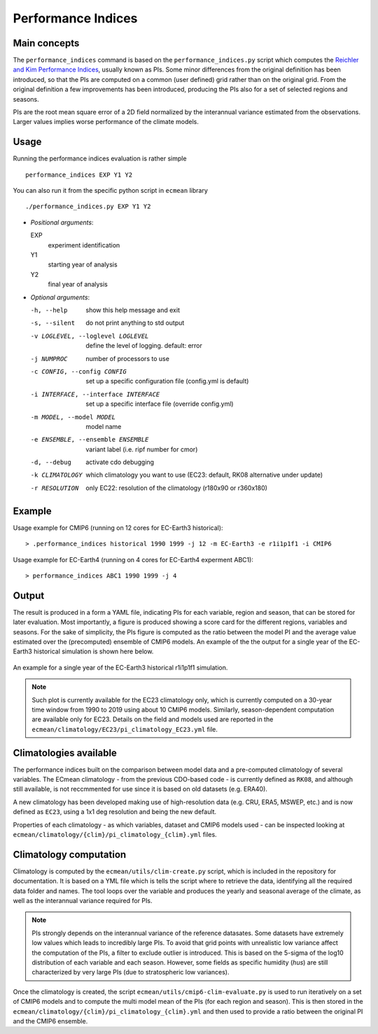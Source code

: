 Performance Indices
===================

Main concepts
^^^^^^^^^^^^^

The ``performance_indices`` command is based on the ``performance_indices.py`` script which computes the `Reichler and Kim Performance Indices <https://journals.ametsoc.org/view/journals/bams/89/3/bams-89-3-303.xml>`_, usually known as PIs. 
Some minor differences from the original definition has been introduced, so that the PIs are computed on a common (user defined) grid rather than on the original grid.
From the original definition a few improvements has been introduced, producing the PIs also for a set of selected regions and seasons. 

PIs are the root mean square error of a 2D field normalized by the interannual variance estimated from the observations. Larger values implies worse performance of the climate models.

Usage
^^^^^

Running the performance indices evaluation is rather simple ::

        performance_indices EXP Y1 Y2

You can also run it from the specific python script in ``ecmean`` library ::

        ./performance_indices.py EXP Y1 Y2

- `Positional arguments`:

  EXP                   
    experiment identification

  Y1                    
    starting year of analysis

  Y2                   
    final year of analysis

- `Optional arguments`:

  -h, --help            show this help message and exit
  -s, --silent          do not print anything to std output
  -v LOGLEVEL, --loglevel LOGLEVEL
                        define the level of logging. default: error
  -j NUMPROC            number of processors to use
  -c CONFIG, --config CONFIG
                        set up a specific configuration file (config.yml is default)
  -i INTERFACE, --interface INTERFACE
                        set up a specific interface file (override config.yml)
  -m MODEL, --model MODEL
                        model name
  -e ENSEMBLE, --ensemble ENSEMBLE
                        variant label (i.e. ripf number for cmor)
  -d, --debug           activate cdo debugging
  -k CLIMATOLOGY        which climatology you want to use (EC23: default, RK08 alternative under update)
  -r RESOLUTION         only EC22: resolution of the climatology (r180x90 or r360x180)

Example 
^^^^^^^

Usage example for CMIP6 (running on 12 cores for EC-Earth3 historical)::

  > .performance_indices historical 1990 1999 -j 12 -m EC-Earth3 -e r1i1p1f1 -i CMIP6 

Usage example for EC-Earth4 (running on 4 cores for EC-Earth4 experment ABC1)::

  > performance_indices ABC1 1990 1999 -j 4


Output
^^^^^^

The result is produced in a form a YAML file, indicating PIs for each variable, region and season, that can be stored for later evaluation. 
Most importantly, a figure is produced showing a score card for the different regions, variables and seasons.
For the sake of simplicity, the PIs figure is computed as the ratio between the model PI and the average value estimated over the (precomputed) ensemble of CMIP6 models. 
An example of the the output for a single year of the EC-Earth3 historical simulation is shown here below.

.. figure:: _static/pitestfigure.png
   :align: center
   :width: 600px
   :alt: PI for ECearth3

   An example for a single year of the EC-Earth3 historical r1i1p1f1 simulation.

.. note ::
  Such plot is currently available for the EC23 climatology only, which is currently computed on a 30-year time window from 1990 to 2019 using about 10 CMIP6 models.
  Similarly, season-dependent computation are available only for EC23.
  Details on the field and models used are reported in the ``ecmean/climatology/EC23/pi_climatology_EC23.yml`` file.


Climatologies available
^^^^^^^^^^^^^^^^^^^^^^^

The performance indices built on the comparison between model data and a pre-computed climatology of several variables.
The ECmean climatology - from the previous CDO-based code - is currently defined as ``RK08``, and although still available, is not reccmmented for use since it is based on old datasets (e.g. ERA40). 

A new climatology has been developed making use of high-resolution data (e.g. CRU, ERA5, MSWEP, etc.) and is now defined as ``EC23``, using a 1x1 deg resolution and being the new default. 

Properties of each climatology - as which variables, dataset and CMIP6 models used - can be inspected looking at ``ecmean/climatology/{clim}/pi_climatology_{clim}.yml`` files.

Climatology computation
^^^^^^^^^^^^^^^^^^^^^^^

Climatology is computed by the ``ecmean/utils/clim-create.py`` script, which is included in the repository for documentation.
It is based on a YML file which is tells the script where to retrieve the data, identifying all the required data folder and names. 
The tool loops over the variable and produces the yearly and seasonal average of the climate, as well as the interannual variance required for PIs. 


.. note ::
  PIs strongly depends on the interannual variance of the reference datasates. Some datasets have extremely low values which leads to incredibly large PIs. 
  To avoid that grid points with unrealistic low variance affect the computation of the PIs, a filter to exclude outlier is introduced. This is based on the 5-sigma of the log10 distribution of each variable and each season. 
  However, some fields as specific humidity (`hus`) are still characterized by very large PIs (due to stratospheric low variances).

Once the climatology is created, the script ``ecmean/utils/cmip6-clim-evaluate.py`` is used to run iteratively on a set of CMIP6 models and to compute the multi model mean of the PIs (for each region and season).
This is then stored in the ``ecmean/climatology/{clim}/pi_climatology_{clim}.yml`` and then used to provide a ratio between the original PI and the CMIP6 ensemble. 

